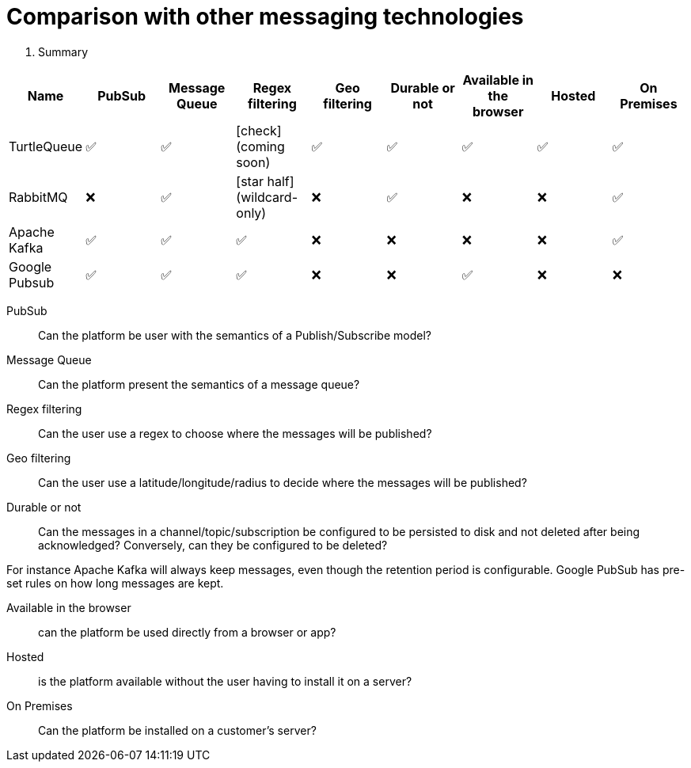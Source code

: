 = Comparison with other messaging technologies

. Summary
|===
| Name | PubSub | Message Queue | Regex filtering | Geo filtering | Durable or not | Available in the browser | Hosted | On Premises

| TurtleQueue
| ✅
| ✅
| icon:check[role="red"] (coming soon)
| ✅
| ✅
| ✅
| ✅
| ✅

| RabbitMQ
| ❌
| ✅
| icon:star-half[role="orange"] (wildcard-only)
| ❌
| ✅
| ❌
| ❌
| ✅

| Apache Kafka
| ✅
| ✅
| ✅
| ❌
| ❌
| ❌
| ❌
| ✅

| Google Pubsub
| ✅
| ✅
| ✅
| ❌
| ❌
| ✅
| ❌
| ❌

|===



PubSub::
Can the platform be user with the semantics of a Publish/Subscribe model?

Message Queue::
Can the platform present the semantics of a message queue?

Regex filtering::
Can the user use a regex to choose where the messages will be published?

Geo filtering::
Can the user use a latitude/longitude/radius to decide where the messages will be published?

Durable or not::
Can the messages in a channel/topic/subscription be configured to be persisted to disk and not deleted after being acknowledged? Conversely, can they be configured to be deleted?

For instance Apache Kafka will always keep messages, even though the retention period is configurable. Google PubSub has pre-set rules on how long messages are kept.

Available in the browser::
can the platform be used directly from a browser or app?

Hosted::
is the platform available without the user having to install it on a server?

On Premises::
Can the platform be installed on a customer's server?
